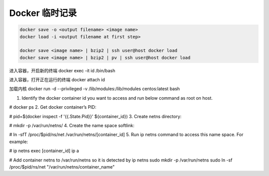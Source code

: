 Docker 临时记录
==================================================

.. code-block::

    docker save -o <output filename> <image name>
    docker load -i <output filename at first step>

    docker save <image name> | bzip2 | ssh user@host docker load
    docker save <image name> | bzip2 | pv | ssh user@host docker load


进入容器，开启新的终端
docker exec -it id /bin/bash


进入容器，打开正在运行的终端
docker attach id


加载内核
docker run -d --privileged -v /lib/modules:/lib/modules centos:latest  bash


1. Identify the docker container id you want to access and run below command as root on host.

# docker ps
2. Get docker container’s PID:

# pid=$(docker inspect -f '{{.State.Pid}}' ${container_id})
3. Create netns directory:

# mkdir -p /var/run/netns/
4. Create the name space softlink:

# ln -sfT /proc/$pid/ns/net /var/run/netns/[container_id]
5. Run ip netns command to access this name space. For example:

# ip netns exec [container_id] ip a


# Add container netns to /var/run/netns so it is detected by ip netns
sudo mkdir -p /var/run/netns
sudo ln -sf /proc/$pid/ns/net "/var/run/netns/container_name"
